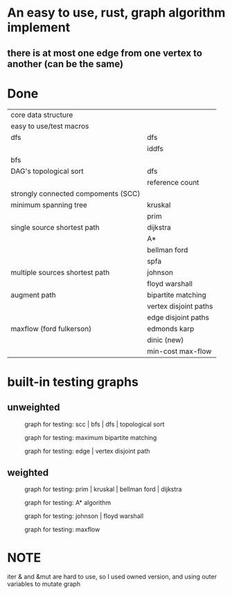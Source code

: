 * An easy to use, rust, graph algorithm implement
** there is at most one edge from one vertex to another (can be the same)

* Done
| core data structure                 |                       |
| easy to use/test macros             |                       |
| dfs                                 | dfs                   |
|                                     | iddfs                 |
| bfs                                 |                       |
| DAG's topological sort              | dfs                   |
|                                     | reference count       |
| strongly connected compoments (SCC) |                       |
| minimum spanning tree               | kruskal               |
|                                     | prim                  |
| single source shortest path         | dijkstra              |
|                                     | A*                    |
|                                     | bellman ford          |
|                                     | spfa                  |
| multiple sources shortest path      | johnson               |
|                                     | floyd warshall        |
| augment path                        | bipartite matching    |
|                                     | vertex disjoint paths |
|                                     | edge disjoint paths   |
| maxflow (ford fulkerson)            | edmonds karp          |
|                                     | dinic (new)           |
|                                     | min-cost max-flow     |

* built-in testing graphs

** unweighted
#+CAPTION: graph for testing: scc | bfs | dfs | topological sort
[[./data/scc.png]]

#+CAPTION: graph for testing: maximum bipartite matching
[[./data/mbm.png]]

#+CAPTION: graph for testing: edge | vertex disjoint path
[[./data/dp.png]]

** weighted
#+CAPTION: graph for testing: prim | kruskal | bellman ford | dijkstra
[[./data/mst.png]]

#+CAPTION: graph for testing: A* algorithm
[[./data/spa.png]]

#+CAPTION: graph for testing: johnson | floyd warshall
[[./data/spn.png]]

#+CAPTION: graph for testing: maxflow
[[./data/mf.png]]

* NOTE
iter & and &mut are hard to use, so I used owned version, and using outer variables to mutate graph
